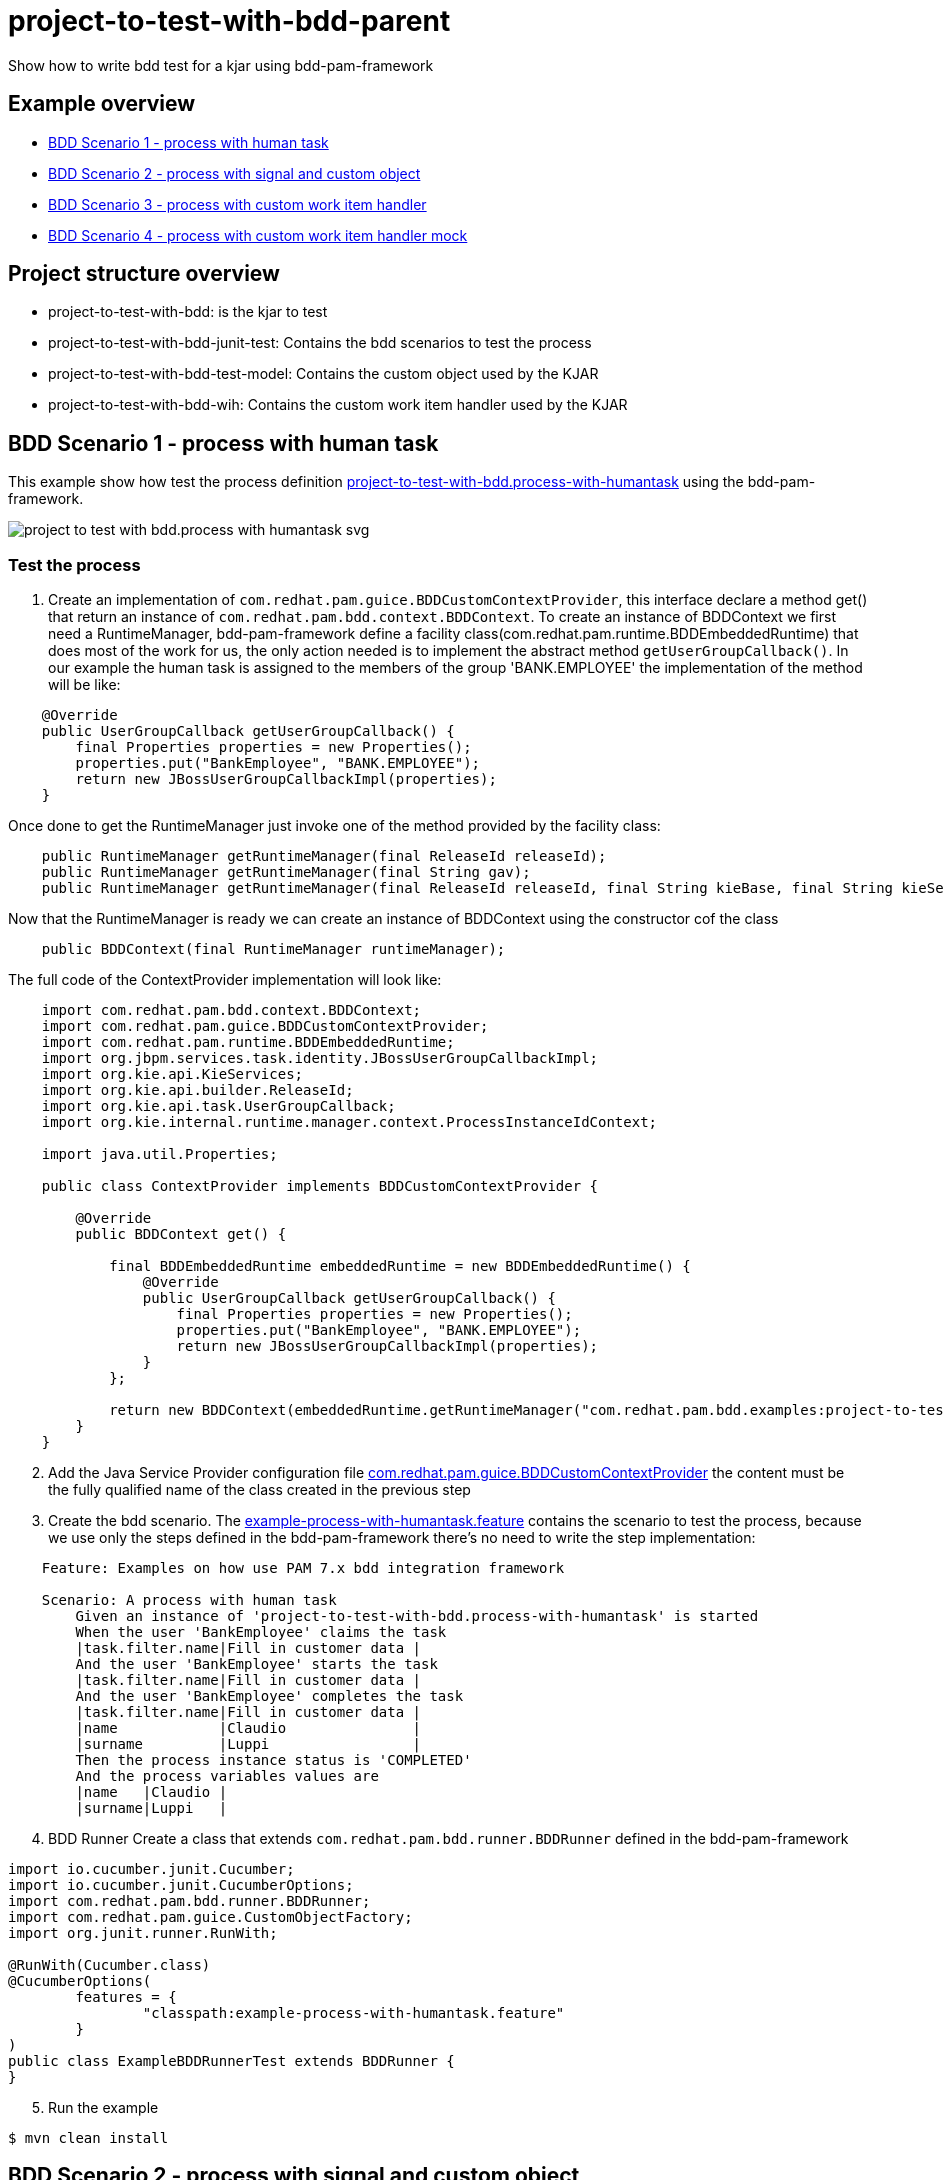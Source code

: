 # project-to-test-with-bdd-parent

Show how to write bdd test for a kjar using bdd-pam-framework

## Example overview 

- <<BDD Scenario 1 - process with human task>>
- <<BDD Scenario 2 - process with signal and custom object>>
- <<BDD Scenario 3 - process with custom work item handler>>
- <<BDD Scenario 4 - process with custom work item handler mock>>

## Project structure overview

- project-to-test-with-bdd: is the kjar to test
- project-to-test-with-bdd-junit-test: Contains the bdd scenarios to test the process
- project-to-test-with-bdd-test-model: Contains the custom object used by the KJAR
- project-to-test-with-bdd-wih: Contains the custom work item handler used by the KJAR

## BDD Scenario 1 - process with human task

This example show how test the process definition xref:project-to-test-with-bdd/src/main/resources/com/redhat/examples/bdd/process/process-with-humantask.bpmn[project-to-test-with-bdd.process-with-humantask] using the bdd-pam-framework.

image::project-to-test-with-bdd/src/main/resources/com/redhat/examples/bdd/process/project-to-test-with-bdd.process-with-humantask-svg.svg[]

### Test the process
. Create an implementation of `com.redhat.pam.guice.BDDCustomContextProvider`, this interface declare a method get() that return an instance of `com.redhat.pam.bdd.context.BDDContext`.
To create an instance of BDDContext we first need a RuntimeManager, bdd-pam-framework define a facility class(com.redhat.pam.runtime.BDDEmbeddedRuntime) that does most of the work for us, the only action needed is to implement the abstract method `getUserGroupCallback()`. In our example the human task is assigned to the members of the group 'BANK.EMPLOYEE' the implementation of the method will be like:

[source,java]
----
    @Override
    public UserGroupCallback getUserGroupCallback() {
        final Properties properties = new Properties();
        properties.put("BankEmployee", "BANK.EMPLOYEE");
        return new JBossUserGroupCallbackImpl(properties);
    }
----

Once done to get the RuntimeManager just invoke one of the method provided by the facility class:

[source,java]
----
    public RuntimeManager getRuntimeManager(final ReleaseId releaseId);
    public RuntimeManager getRuntimeManager(final String gav);
    public RuntimeManager getRuntimeManager(final ReleaseId releaseId, final String kieBase, final String kieSession);
----

Now that the RuntimeManager is ready we can create an instance of BDDContext using the constructor cof the class

[source,java]
----
    public BDDContext(final RuntimeManager runtimeManager);
----

The full code of the ContextProvider implementation will look like:

[source,java]
----
    import com.redhat.pam.bdd.context.BDDContext;
    import com.redhat.pam.guice.BDDCustomContextProvider;
    import com.redhat.pam.runtime.BDDEmbeddedRuntime;
    import org.jbpm.services.task.identity.JBossUserGroupCallbackImpl;
    import org.kie.api.KieServices;
    import org.kie.api.builder.ReleaseId;
    import org.kie.api.task.UserGroupCallback;
    import org.kie.internal.runtime.manager.context.ProcessInstanceIdContext;

    import java.util.Properties;

    public class ContextProvider implements BDDCustomContextProvider {
        
        @Override
        public BDDContext get() {
    
            final BDDEmbeddedRuntime embeddedRuntime = new BDDEmbeddedRuntime() {
                @Override
                public UserGroupCallback getUserGroupCallback() {
                    final Properties properties = new Properties();
                    properties.put("BankEmployee", "BANK.EMPLOYEE");
                    return new JBossUserGroupCallbackImpl(properties);
                }
            };

            return new BDDContext(embeddedRuntime.getRuntimeManager("com.redhat.pam.bdd.examples:project-to-test-with-bdd:1.0"));
        }
    }
----

[start=2]
. Add the Java Service Provider configuration file xref:project-to-test-with-bdd-junit-test/src/test/resources/META-INF/services/com.redhat.pam.guice.BDDCustomContextProvider[com.redhat.pam.guice.BDDCustomContextProvider] the content must be the fully qualified name of the class created in the previous step

[start=3]
. Create the bdd scenario. 
The xref:project-to-test-with-bdd-junit-test/src/test/resources/example-process-with-humantask.feature[example-process-with-humantask.feature] contains the scenario to test the process, because we use only the steps defined in the bdd-pam-framework there's no need to write the step implementation:

[source,text]
----
    Feature: Examples on how use PAM 7.x bdd integration framework

    Scenario: A process with human task
        Given an instance of 'project-to-test-with-bdd.process-with-humantask' is started
        When the user 'BankEmployee' claims the task
        |task.filter.name|Fill in customer data |
        And the user 'BankEmployee' starts the task
        |task.filter.name|Fill in customer data |
        And the user 'BankEmployee' completes the task
        |task.filter.name|Fill in customer data |
        |name            |Claudio               |
        |surname         |Luppi                 |
        Then the process instance status is 'COMPLETED'
        And the process variables values are
        |name   |Claudio |
        |surname|Luppi   |
----

[start=4]
. BDD Runner
Create a class that extends `com.redhat.pam.bdd.runner.BDDRunner` defined in the bdd-pam-framework

[source,java]
----
import io.cucumber.junit.Cucumber;
import io.cucumber.junit.CucumberOptions;
import com.redhat.pam.bdd.runner.BDDRunner;
import com.redhat.pam.guice.CustomObjectFactory;
import org.junit.runner.RunWith;

@RunWith(Cucumber.class)
@CucumberOptions(
        features = {
                "classpath:example-process-with-humantask.feature"
        }
)
public class ExampleBDDRunnerTest extends BDDRunner {
}
----

[start=5]
. Run the example

[source,bash]
----
$ mvn clean install
----

## BDD Scenario 2 - process with signal and custom object

This example show how test the process definition xref:project-to-test-with-bdd/src/main/resources/com/redhat/examples/bdd/process/process-with-signal-and-custom-object.bpmn[project-to-test-with-bdd.process-with-signal] using the bdd-pam-framework.

image::project-to-test-with-bdd/src/main/resources/com/redhat/examples/bdd/process/project-to-test-with-bdd.process-with-signal-svg.svg[]

### Test the process
. Create an implementation of `com.redhat.pam.guice.BDDCustomContextProvider`, this interface declare a method get() that return an instance of `com.redhat.pam.bdd.context.BDDContext`.
To create an instance of BDDContext we first need a RuntimeManager, bdd-pam-framework define a facility class(com.redhat.pam.runtime.BDDEmbeddedRuntime) that does most of the work for us, the only action needed is to implement the abstract method `getUserGroupCallback()`. In our example the human task is assigned to the members of the group 'BANK.EMPLOYEE' the implementation of the method will be like:

[source,java]
----
    @Override
    public UserGroupCallback getUserGroupCallback() {
        final Properties properties = new Properties();
        properties.put("BankEmployee", "BANK.EMPLOYEE");
        return new JBossUserGroupCallbackImpl(properties);
    }
----

Once done to get the RuntimeManager just invoke one of the method provided by the facility class:

[source,java]
----
    public RuntimeManager getRuntimeManager(final ReleaseId releaseId);
    public RuntimeManager getRuntimeManager(final String gav);
    public RuntimeManager getRuntimeManager(final ReleaseId releaseId, final String kieBase, final String kieSession);
----

Now that the RuntimeManager is ready we can create an instance of BDDContext using the constructor cof the class

[source,java]
----
    public BDDContext(final RuntimeManager runtimeManager);
----

The full code of the ContextProvider implementation will look like:

[source,java]
----
    import com.redhat.pam.bdd.context.BDDContext;
    import com.redhat.pam.guice.BDDCustomContextProvider;
    import com.redhat.pam.runtime.BDDEmbeddedRuntime;
    import org.jbpm.services.task.identity.JBossUserGroupCallbackImpl;
    import org.kie.api.KieServices;
    import org.kie.api.builder.ReleaseId;
    import org.kie.api.task.UserGroupCallback;
    import org.kie.internal.runtime.manager.context.ProcessInstanceIdContext;

    import java.util.Properties;

    public class ContextProvider implements BDDCustomContextProvider {
        
        @Override
        public BDDContext get() {
    
            final BDDEmbeddedRuntime embeddedRuntime = new BDDEmbeddedRuntime() {
                @Override
                public UserGroupCallback getUserGroupCallback() {
                    final Properties properties = new Properties();
                    properties.put("BankEmployee", "BANK.EMPLOYEE");
                    return new JBossUserGroupCallbackImpl(properties);
                }
            };

            return new BDDContext(embeddedRuntime.getRuntimeManager("com.redhat.pam.bdd.examples:project-to-test-with-bdd:1.0"));
        }
    }
----

[start=2]
. Add the Java Service Provider configuration file xref:project-to-test-with-bdd-junit-test/src/test/resources/META-INF/services/com.redhat.pam.guice.BDDCustomContextProvider[com.redhat.pam.guice.BDDCustomContextProvider] the content must be the fully qualified name of the class created in the previous step

[start=3]
. Custom object parameter
The signal 'id_document_received' defined in the process definition expect an instance of xref:project-to-test-with-bdd-test-model/src/main/java/com/redhat/examples/bdd/process/Document.java[Document.java] as input parameter. The bdd-pam-framework define a simple way to use custom object

[TIP] 
====
If inside a Datatable a cell match the regular expression
[source,java]
----
(?<path>(?:[^;]*\/))?(?<prefix>(?:[^;]*-))?(?<className>.+?(?=\.json))
----
the cell value is replaced with an instance of the object stored in the provided json file.

The regualr expression define 3 groups:

- path(optional): rapresent the path of the file that contains the json rapresentaion of the instance to create.
- prefix(optional): rapresent a mnemonic prefix that can be add to the filename. If present need to end with the char '-'
- className: the fully qualified name of the class of the object to be created
====

To take advantage of this just create a file example-custom-object-com.redhat.examples.bdd.process.Document.json int the test/resources/data folder and put the json rapresentation of the instance as content

[source,json]
----
{
  "documentType" : "Driving License",
  "documentId" : "Document-0001"
}
----
Everytime in the feature file we need to refer to the instance of Document created we just need to write 'data/example-custom-object-com.redhat.examples.bdd.process.Document.json' as DataTable cell value

[start=4]
. Create the bdd scenario. 
The xref:project-to-test-with-bdd-junit-test/src/test/resources/example-process-with-signal-and-custom-object.feature[example-process-with-signal-and-custom-object.feature] contains the scenario to test the process, because we use only the steps defined in the bdd-pam-framework there's no need to write the step implementation:

[source,text]
----
    Feature: Examples on how use PAM 7.x bdd integration framework

    Scenario: A process with human task, signal and custom object
        Given an instance of 'project-to-test-with-bdd.process-with-signal' is started
        When the user 'BankEmployee' claims the task
        |task.filter.name|Fill in customer data |
        And the user 'BankEmployee' starts the task
        |task.filter.name|Fill in customer data |
        And the user 'BankEmployee' completes the task
        |task.filter.name|Fill in customer data |
        |name            |Claudio               |
        |surname         |Luppi                 |
        And the signal 'id_document_received' is send to the process instance with parameters
        |signal.body     |data/example-custom-object-com.redhat.examples.bdd.process.Document.json|
        Then the process instance status is 'COMPLETED'
        And the process variables values are
        |name     |Claudio                                                                  |
        |surname  |Luppi                                                                    |
        |document |data/example-custom-object-com.redhat.examples.bdd.process.Document.json |

----

[start=5]
. BDD Runner
Create a class that extends `com.redhat.pam.bdd.runner.BDDRunner` defined in the bdd-pam-framework

[source,java]
----
import io.cucumber.junit.Cucumber;
import io.cucumber.junit.CucumberOptions;
import com.redhat.pam.bdd.runner.BDDRunner;
import com.redhat.pam.guice.CustomObjectFactory;
import org.junit.runner.RunWith;

@RunWith(Cucumber.class)
@CucumberOptions(
        features = {
                "classpath:example-process-with-signal-and-custom-object.feature"
        }
)
public class ExampleBDDRunnerTest extends BDDRunner {
}
----

[start=5]
. Run the example

[source,bash]
----
$ mvn clean install
----

## BDD Scenario 3 - process with custom work item handler

This example show how test the process definition xref:project-to-test-with-bdd/src/main/resources/com/redhat/examples/bdd/process/process-with-custom-wih.bpmn[process-to-test-with-custom-wih] using the bdd-pam-framework.

image::project-to-test-with-bdd/src/main/resources/com/redhat/examples/bdd/process/project-to-test-with-bdd.process-with-custom-wih-svg.svg[]

### Test the process
. Create an implementation of `com.redhat.pam.guice.BDDCustomContextProvider`, this interface declare a method get() that return an instance of `com.redhat.pam.bdd.context.BDDContext`.
To create an instance of BDDContext we first need a RuntimeManager, bdd-pam-framework define a facility class(com.redhat.pam.runtime.BDDEmbeddedRuntime) that does most of the work for us, the only action needed is to implement the abstract method `getUserGroupCallback()`. The implementation of the method will be like:

[source,java]
----
    @Override
    public UserGroupCallback getUserGroupCallback() {
        final Properties properties = new Properties();
        return new JBossUserGroupCallbackImpl(properties);
    }
----

Once done to get the RuntimeManager just invoke one of the method provided by the facility class:

[source,java]
----
    public RuntimeManager getRuntimeManager(final ReleaseId releaseId);
    public RuntimeManager getRuntimeManager(final String gav);
    public RuntimeManager getRuntimeManager(final ReleaseId releaseId, final String kieBase, final String kieSession);
----

Now that the RuntimeManager is ready we can create an instance of BDDContext using the constructor cof the class

[source,java]
----
    public BDDContext(final RuntimeManager runtimeManager);
----

The full code of the ContextProvider implementation will look like:

[source,java]
----
    import com.redhat.pam.bdd.context.BDDContext;
    import com.redhat.pam.guice.BDDCustomContextProvider;
    import com.redhat.pam.runtime.BDDEmbeddedRuntime;
    import org.jbpm.services.task.identity.JBossUserGroupCallbackImpl;
    import org.kie.api.KieServices;
    import org.kie.api.builder.ReleaseId;
    import org.kie.api.task.UserGroupCallback;
    import org.kie.internal.runtime.manager.context.ProcessInstanceIdContext;

    import java.util.Properties;

    public class ContextProvider implements BDDCustomContextProvider {
        
        @Override
        public BDDContext get() {
    
            final BDDEmbeddedRuntime embeddedRuntime = new BDDEmbeddedRuntime() {
                @Override
                public UserGroupCallback getUserGroupCallback() {
                    final Properties properties = new Properties();
                    return new JBossUserGroupCallbackImpl(properties);
                }
            };

            return new BDDContext(embeddedRuntime.getRuntimeManager("com.redhat.pam.bdd.examples:project-to-test-with-bdd:1.0"));
        }
    }
----

[start=2]
. Add the Java Service Provider configuration file xref:project-to-test-with-bdd-junit-test/src/test/resources/META-INF/services/com.redhat.pam.guice.BDDCustomContextProvider[com.redhat.pam.guice.BDDCustomContextProvider] the content must be the fully qualified name of the class created in the previous step

[start=3]
. Create the bdd scenario. 
The xref:project-to-test-with-bdd-junit-test/src/test/resources/example-process-with-custom-mocked-wih.feature[example-process-with-custom-mocked-wih.feature] contains the scenario to test the process, because we use only the steps defined in the bdd-pam-framework there's no need to write the step implementation:

[source,text]
----
 Feature: Examples on how use PAM 7.x bdd integration framework

  Scenario: A process with custom work item handler
    Given an instance of 'project-to-test-with-bdd.process-with-custom-wih' is started
    When the node 'CustomWorkItemHandler' has been triggered
    Then the process instance status is 'COMPLETED'

----

[start=4]
. BDD Runner
Create a class that extends `com.redhat.pam.bdd.runner.BDDRunner` defined in the bdd-pam-framework

[source,java]
----
import io.cucumber.junit.Cucumber;
import io.cucumber.junit.CucumberOptions;
import com.redhat.pam.bdd.runner.BDDRunner;
import com.redhat.pam.guice.CustomObjectFactory;
import org.junit.runner.RunWith;

@RunWith(Cucumber.class)
@CucumberOptions(
        features = {
                "classpath:example-process-with-custom-wih.feature"
        }
)
public class ExampleBDDRunnerTest extends BDDRunner {
}
----

[start=5]
. Run the example

[source,bash]
----
$ mvn clean install
----

## BDD Scenario 4 - process with custom work item handler mock

This example show how test the process definition xref:project-to-test-with-bdd/src/main/resources/com/redhat/examples/bdd/process/process-with-custom-wih.bpmn[process-to-test-with-custom-wih] with a moked custom work item handler using the bdd-pam-framework.

image::project-to-test-with-bdd/src/main/resources/com/redhat/examples/bdd/process/project-to-test-with-bdd.process-with-custom-wih-svg.svg[]

### Test the process
. Create an implementation of `com.redhat.pam.guice.BDDCustomContextProvider`, this interface declare a method get() that return an instance of `com.redhat.pam.bdd.context.BDDContext`.
To create an instance of BDDContext we first need a RuntimeManager, bdd-pam-framework define a facility class(com.redhat.pam.runtime.BDDEmbeddedRuntime) that does most of the work for us, the only action needed is to implement the abstract method `getUserGroupCallback()`. The implementation of the method will be like:

[source,java]
----
    @Override
    public UserGroupCallback getUserGroupCallback() {
        final Properties properties = new Properties();
        return new JBossUserGroupCallbackImpl(properties);
    }
----

Once done to get the RuntimeManager just invoke one of the method provided by the facility class:

[source,java]
----
    public RuntimeManager getRuntimeManager(final ReleaseId releaseId);
    public RuntimeManager getRuntimeManager(final String gav);
    public RuntimeManager getRuntimeManager(final ReleaseId releaseId, final String kieBase, final String kieSession);
----

Now that the RuntimeManager is ready we can create an instance of BDDContext using the constructor cof the class

[source,java]
----
    public BDDContext(final RuntimeManager runtimeManager);
----

The full code of the ContextProvider implementation will look like:

[source,java]
----
    import com.redhat.pam.bdd.context.BDDContext;
    import com.redhat.pam.guice.BDDCustomContextProvider;
    import com.redhat.pam.runtime.BDDEmbeddedRuntime;
    import org.jbpm.services.task.identity.JBossUserGroupCallbackImpl;
    import org.kie.api.KieServices;
    import org.kie.api.builder.ReleaseId;
    import org.kie.api.task.UserGroupCallback;
    import org.kie.internal.runtime.manager.context.ProcessInstanceIdContext;

    import java.util.Properties;

    public class ContextProvider implements BDDCustomContextProvider {
        
        @Override
        public BDDContext get() {
    
            final BDDEmbeddedRuntime embeddedRuntime = new BDDEmbeddedRuntime() {
                @Override
                public UserGroupCallback getUserGroupCallback() {
                    final Properties properties = new Properties();
                    return new JBossUserGroupCallbackImpl(properties);
                }
            };

            return new BDDContext(embeddedRuntime.getRuntimeManager("com.redhat.pam.bdd.examples:project-to-test-with-bdd:1.0"));
        }
    }
----

[start=2]
. Add the Java Service Provider configuration file xref:project-to-test-with-bdd-junit-test/src/test/resources/META-INF/services/com.redhat.pam.guice.BDDCustomContextProvider[com.redhat.pam.guice.BDDCustomContextProvider] the content must be the fully qualified name of the class created in the previous step

[start=3]
. Create the work item handler mock
In the package `com.redhat.examples.bdd.mocks` create the class MockWorkItemHandler and implement `org.jbpm.process.workitem.core.AbstractLogOrThrowWorkItemHandler` interface. The result class will look like

[source,java]
----
import org.jbpm.process.workitem.core.AbstractLogOrThrowWorkItemHandler;
import org.kie.api.runtime.process.WorkItem;
import org.kie.api.runtime.process.WorkItemManager;
import org.slf4j.Logger;
import org.slf4j.LoggerFactory;

import java.util.HashMap;

public class MockWorkItemHandler extends AbstractLogOrThrowWorkItemHandler {

    private static final Logger LOGGER = LoggerFactory.getLogger(MockWorkItemHandler.class);

    @Override
    public void executeWorkItem(WorkItem workItem, WorkItemManager manager) {
        LOGGER.info("Work Item Handler class: {}", this.getClass());
        manager.completeWorkItem(workItem.getId(), new HashMap<String, Object>());
    }

    @Override
    public void abortWorkItem(WorkItem workItem, WorkItemManager workItemManager) {
    }
}
----

[start=4]
. Replace original work item handler implementation with the mocked
In the package `com.redhat.examples.bdd.steps` create the class ExamplesSteps and implement `io.cucumber.java8.En`, inject the BDDContext so to have access to the kieSession and define a Before Hook that replace the implementation of the work item handler with the mocked one.

[source,java]
----
Before("@MockWorkItemHandler", () -> {
    LOGGER.info("Overriding implementation of work item handler name: {} with {}", "CustomWorkItemHandler", MockWorkItemHandler.class.getName());
    context.getKieSession().getWorkItemManager().registerWorkItemHandler("CustomWorkItemHandler", new MockWorkItemHandler());
});
----
[TIP] 
====
In the example the mocked wih is replaced only when the scenario tag @MockWorkItemHandler is active
====

[start=5]
. Create the bdd scenario. 
The xref:project-to-test-with-bdd-junit-test/src/test/resources/example-process-with-custom-mocked-wih.feature[example-process-with-custom-mocked-wih.feature] contains the scenario to test the process, because we use only the steps defined in the bdd-pam-framework there's no need to write the step implementation(remember to annotate the scenario with the tag @MockWorkItemHandler):

[source,text]
----
Feature: Examples on how use PAM 7.x bdd integration framework

  @MockWorkItemHandler
  Scenario: A process with mocked custom work item handler
    Given an instance of 'project-to-test-with-bdd.process-with-custom-wih' is started
    When the node 'CustomWorkItemHandler' has been triggered
    Then the process instance status is 'COMPLETED'
----

[start=6]
. BDD Runner
Create a class that extends `com.redhat.pam.bdd.runner.BDDRunner` defined in the bdd-pam-framework and link it with the additional step file

[source,java]
----
import io.cucumber.junit.Cucumber;
import io.cucumber.junit.CucumberOptions;
import com.redhat.pam.bdd.runner.BDDRunner;
import com.redhat.pam.guice.CustomObjectFactory;
import org.junit.runner.RunWith;

@RunWith(Cucumber.class)
@CucumberOptions(
        features = {
                "classpath:example-process-with-custom-mocked-wih.feature"
        },
        glue = {"com.redhat.examples.bdd.steps"}
)
public class ExampleBDDRunnerTest extends BDDRunner {
}
----

[start=7]
. Run the example

[source,bash]
----
$ mvn clean install
----

## Cucumber Report
Unisng html cucumber report a user friendly report is automatically generated in project-to-test-with-bdd-junit-test/target/cucumber-reports.html

image::images/cucumber-report.png[]

## Useful System properties
[cols="1,1,1", options="header"]
.System properties
|===
|id |default |Description

|kie.maven.settings.custom
|${user.home}/.m2/settings.xml 
|The location of a custom settings.xml file for Maven configuration.

|org.guvnor.m2repo.dir
|${user.home}/.m2/repository 
|Place where the Maven repository folder is stored

|===

### Example

[source,xml]
----
<build>
    <plugins>
        <plugin>
            <groupId>org.apache.maven.plugins</groupId>
            <artifactId>maven-surefire-plugin</artifactId>
            <version>2.22.2</version>
            <configuration>
                <systemProperties>
                    <property>
                        <name>org.guvnor.m2repo.dir</name>
                        <value>/opt/.m2/repository</value>
                    </property>
                    <property>
                        <name>kie.maven.settings.custom</name>
                        <value>/etc/.m2/settings.xml</value>
                    </property>
                </systemProperties>
            </configuration>
        </plugin>
    </plugins>
</build>
----



